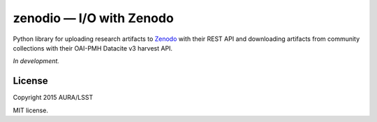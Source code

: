 #########################
zenodio — I/O with Zenodo
#########################

Python library for uploading research artifacts to Zenodo_ with their REST API and downloading artifacts from community collections with their OAI-PMH Datacite v3 harvest API.

*In development.*

License
=======

Copyright 2015 AURA/LSST

MIT license.

.. _Zenodo: http://zenodo.org
